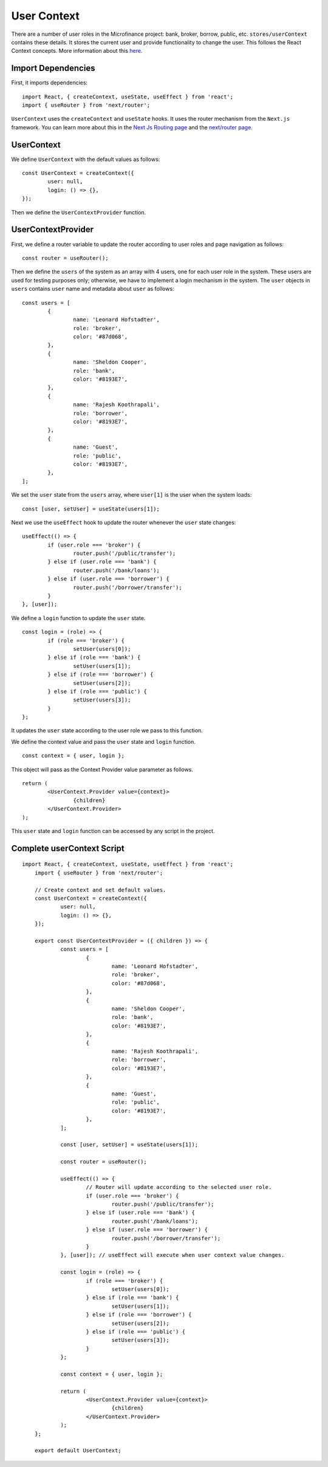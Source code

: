 .. _usercontext:

User Context
============

There are a number of user roles in the Microfinance project: bank, broker, borrow, public, etc.
``stores/userContext`` contains these details.
It stores the current user and provide functionality to change the user.
This follows the React Context concepts.  More information about this `here <https://reactjs.org/docs/context.html>`_.

Import Dependencies
-------------------

First, it imports dependencies: ::

    import React, { createContext, useState, useEffect } from 'react';
    import { useRouter } from 'next/router';

``UserContext`` uses the ``createContext`` and ``useState`` hooks.
It uses the router mechanism from the ``Next.js`` framework.
You can learn more about this in the 
`Next Js Routing page <https://nextjs.org/docs/routing/introduction>`_ and the
`next/router page <https://nextjs.org/docs/api-reference/next/router>`_.

UserContext
-----------

We define ``UserContext`` with the default values as follows: ::

	const UserContext = createContext({
		user: null,
		login: () => {},
	});

Then we define the ``UserContextProvider`` function.

UserContextProvider
-------------------

First, we define a router variable to update the router according to user roles and page navigation as follows: ::

	const router = useRouter();


Then we define the ``users`` of the system as an array with 4 users, one for each user role in the system.
These users are used for testing purposes only; otherwise, we have to implement a login mechanism in the system.
The ``user`` objects in ``users`` contains ``user`` name and metadata about ``user`` as follows: ::

	const users = [
		{
			name: 'Leonard Hofstadter',
			role: 'broker',
			color: '#87d068',
		},
		{
			name: 'Sheldon Cooper',
			role: 'bank',
			color: '#8193E7',
		},
		{
			name: 'Rajesh Koothrapali',
			role: 'borrower',
			color: '#8193E7',
		},
		{
			name: 'Guest',
			role: 'public',
			color: '#8193E7',
		},
	];

We set the ``user`` state from the ``users`` array, where ``user[1]`` is the user when the system loads: ::

	const [user, setUser] = useState(users[1]);

Next we use the ``useEffect`` hook to update the router whenever the ``user`` state  changes: ::

	useEffect(() => {
		if (user.role === 'broker') {
			router.push('/public/transfer');
		} else if (user.role === 'bank') {
			router.push('/bank/loans');
		} else if (user.role === 'borrower') {
			router.push('/borrower/transfer');
		}
	}, [user]);


We define a ``login`` function to update the ``user`` state. ::

	const login = (role) => {
		if (role === 'broker') {
			setUser(users[0]);
		} else if (role === 'bank') {
			setUser(users[1]);
		} else if (role === 'borrower') {
			setUser(users[2]);
		} else if (role === 'public') {
			setUser(users[3]);
		}
	};

It updates the ``user`` state according to the user role we pass to this function.

We define the context value and pass the ``user`` state and ``login`` function. ::

	const context = { user, login };

This object will pass as the Context Provider value parameter as follows. ::

	return (
		<UserContext.Provider value={context}>
			{children}
		</UserContext.Provider>
	);

This ``user`` state and ``login`` function can be accessed by any script in the project.

Complete userContext Script
---------------------------

::

    import React, { createContext, useState, useEffect } from 'react';
	import { useRouter } from 'next/router';

	// Create context and set default values.
	const UserContext = createContext({
		user: null,
		login: () => {},
	});

	export const UserContextProvider = ({ children }) => {
		const users = [
			{
				name: 'Leonard Hofstadter',
				role: 'broker',
				color: '#87d068',
			},
			{
				name: 'Sheldon Cooper',
				role: 'bank',
				color: '#8193E7',
			},
			{
				name: 'Rajesh Koothrapali',
				role: 'borrower',
				color: '#8193E7',
			},
			{
				name: 'Guest',
				role: 'public',
				color: '#8193E7',
			},
		];

		const [user, setUser] = useState(users[1]);

		const router = useRouter();

		useEffect(() => {
			// Router will update according to the selected user role.
			if (user.role === 'broker') {
				router.push('/public/transfer');
			} else if (user.role === 'bank') {
				router.push('/bank/loans');
			} else if (user.role === 'borrower') {
				router.push('/borrower/transfer');
			}
		}, [user]); // useEffect will execute when user context value changes.

		const login = (role) => {
			if (role === 'broker') {
				setUser(users[0]);
			} else if (role === 'bank') {
				setUser(users[1]);
			} else if (role === 'borrower') {
				setUser(users[2]);
			} else if (role === 'public') {
				setUser(users[3]);
			}
		};

		const context = { user, login };

		return (
			<UserContext.Provider value={context}>
				{children}
			</UserContext.Provider>
		);
	};

	export default UserContext;
